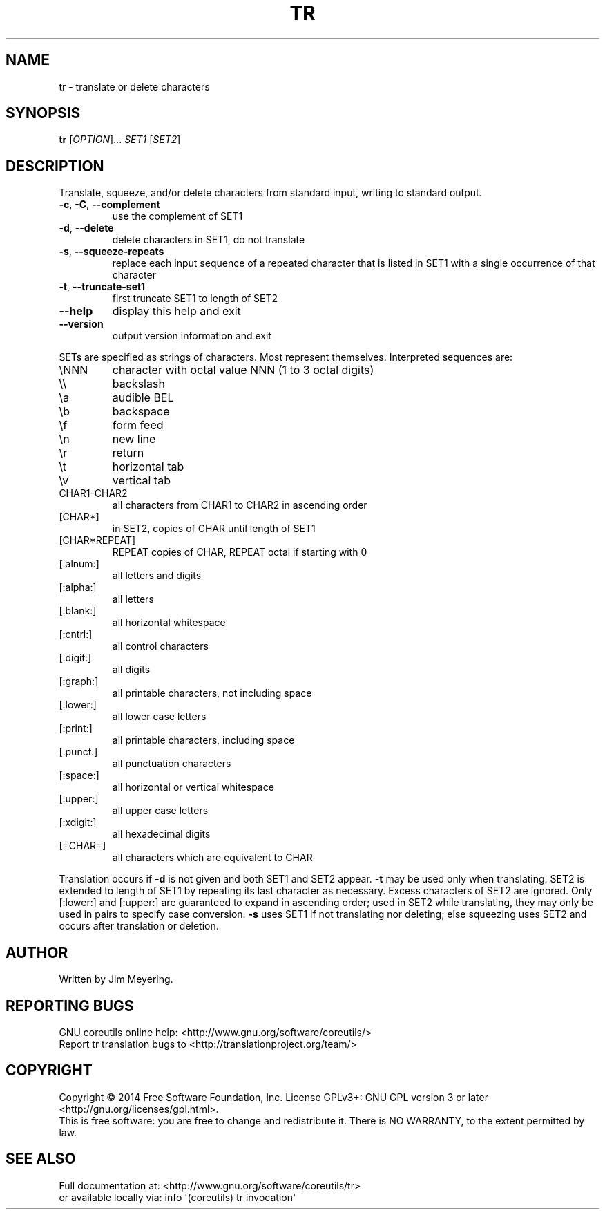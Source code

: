 .\" DO NOT MODIFY THIS FILE!  It was generated by help2man 1.43.3.
.TH TR "1" "October 2014" "GNU coreutils 8.23" "User Commands"
.SH NAME
tr \- translate or delete characters
.SH SYNOPSIS
.B tr
[\fIOPTION\fR]... \fISET1 \fR[\fISET2\fR]
.SH DESCRIPTION
.\" Add any additional description here
.PP
Translate, squeeze, and/or delete characters from standard input,
writing to standard output.
.TP
\fB\-c\fR, \fB\-C\fR, \fB\-\-complement\fR
use the complement of SET1
.TP
\fB\-d\fR, \fB\-\-delete\fR
delete characters in SET1, do not translate
.TP
\fB\-s\fR, \fB\-\-squeeze\-repeats\fR
replace each input sequence of a repeated character
that is listed in SET1 with a single occurrence
of that character
.TP
\fB\-t\fR, \fB\-\-truncate\-set1\fR
first truncate SET1 to length of SET2
.TP
\fB\-\-help\fR
display this help and exit
.TP
\fB\-\-version\fR
output version information and exit
.PP
SETs are specified as strings of characters.  Most represent themselves.
Interpreted sequences are:
.TP
\eNNN
character with octal value NNN (1 to 3 octal digits)
.TP
\e\e
backslash
.TP
\ea
audible BEL
.TP
\eb
backspace
.TP
\ef
form feed
.TP
\en
new line
.TP
\er
return
.TP
\et
horizontal tab
.TP
\ev
vertical tab
.TP
CHAR1\-CHAR2
all characters from CHAR1 to CHAR2 in ascending order
.TP
[CHAR*]
in SET2, copies of CHAR until length of SET1
.TP
[CHAR*REPEAT]
REPEAT copies of CHAR, REPEAT octal if starting with 0
.TP
[:alnum:]
all letters and digits
.TP
[:alpha:]
all letters
.TP
[:blank:]
all horizontal whitespace
.TP
[:cntrl:]
all control characters
.TP
[:digit:]
all digits
.TP
[:graph:]
all printable characters, not including space
.TP
[:lower:]
all lower case letters
.TP
[:print:]
all printable characters, including space
.TP
[:punct:]
all punctuation characters
.TP
[:space:]
all horizontal or vertical whitespace
.TP
[:upper:]
all upper case letters
.TP
[:xdigit:]
all hexadecimal digits
.TP
[=CHAR=]
all characters which are equivalent to CHAR
.PP
Translation occurs if \fB\-d\fR is not given and both SET1 and SET2 appear.
\fB\-t\fR may be used only when translating.  SET2 is extended to length of
SET1 by repeating its last character as necessary.  Excess characters
of SET2 are ignored.  Only [:lower:] and [:upper:] are guaranteed to
expand in ascending order; used in SET2 while translating, they may
only be used in pairs to specify case conversion.  \fB\-s\fR uses SET1 if not
translating nor deleting; else squeezing uses SET2 and occurs after
translation or deletion.
.SH AUTHOR
Written by Jim Meyering.
.SH "REPORTING BUGS"
GNU coreutils online help: <http://www.gnu.org/software/coreutils/>
.br
Report tr translation bugs to <http://translationproject.org/team/>
.SH COPYRIGHT
Copyright \(co 2014 Free Software Foundation, Inc.
License GPLv3+: GNU GPL version 3 or later <http://gnu.org/licenses/gpl.html>.
.br
This is free software: you are free to change and redistribute it.
There is NO WARRANTY, to the extent permitted by law.
.SH "SEE ALSO"
Full documentation at: <http://www.gnu.org/software/coreutils/tr>
.br
or available locally via: info \(aq(coreutils) tr invocation\(aq
